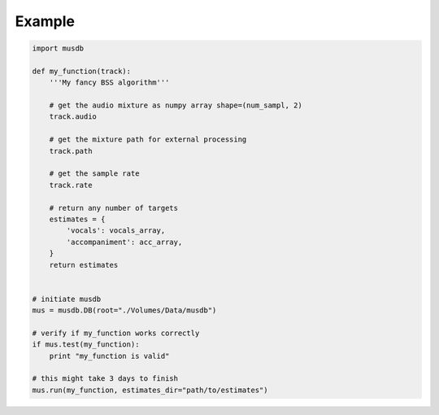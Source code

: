 Example
=======

.. code:: python

    import musdb

    def my_function(track):
        '''My fancy BSS algorithm'''

        # get the audio mixture as numpy array shape=(num_sampl, 2)
        track.audio

        # get the mixture path for external processing
        track.path

        # get the sample rate
        track.rate

        # return any number of targets
        estimates = {
            'vocals': vocals_array,
            'accompaniment': acc_array,
        }
        return estimates


    # initiate musdb
    mus = musdb.DB(root="./Volumes/Data/musdb")

    # verify if my_function works correctly
    if mus.test(my_function):
        print "my_function is valid"

    # this might take 3 days to finish
    mus.run(my_function, estimates_dir="path/to/estimates")
